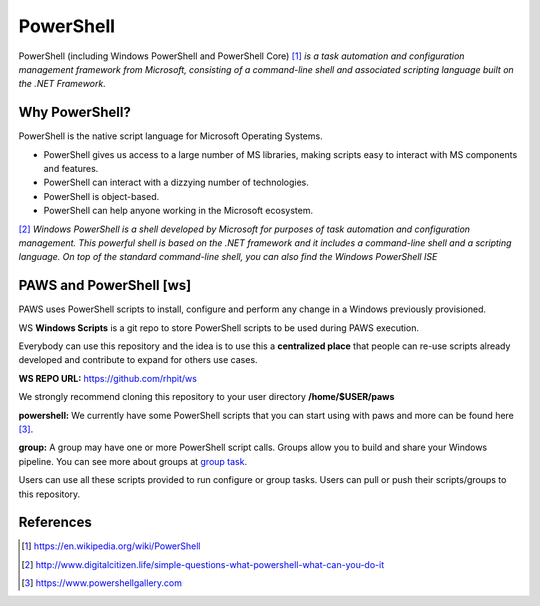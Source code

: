 PowerShell
==========

PowerShell (including Windows PowerShell and PowerShell Core) [1]_ *is a task
automation and configuration management framework from Microsoft, consisting
of a command-line shell and associated scripting language built on the
.NET Framework.*

Why PowerShell?
---------------

PowerShell is the native script language for Microsoft Operating Systems.

* PowerShell gives us access to a large number of MS libraries, making scripts
  easy to interact with MS components and features.
* PowerShell can interact with a dizzying number of technologies.
* PowerShell is object-based.
* PowerShell can help anyone working in the Microsoft ecosystem.

[2]_ *Windows PowerShell is a shell developed by Microsoft for purposes of task
automation and configuration management. This powerful shell is based on the
.NET framework and it includes a command-line shell and a scripting language.
On top of the standard command-line shell, you can also find the Windows
PowerShell ISE*

.. _ws:

PAWS and PowerShell [ws]
------------------------

PAWS uses PowerShell scripts to install, configure and perform any change in a
Windows previously provisioned.

WS **Windows Scripts** is a git repo to store PowerShell scripts to be used
during PAWS execution.

Everybody can use this repository and the idea is to use this a
**centralized place** that people can re-use scripts already developed and
contribute to expand for others use cases.

**WS REPO URL:** https://github.com/rhpit/ws

We strongly recommend cloning this repository to your user directory 
**/home/$USER/paws**

**powershell:** We currently have some PowerShell scripts that you can
start using with paws and more can be found here [3]_.

**group:** A group may have one or more PowerShell script calls. Groups allow
you to build and share your Windows pipeline. You can see more about groups at
`group task <create_group.html>`_.

Users can use all these scripts provided to run configure or group tasks. Users
can pull or push their scripts/groups to this repository.


References
----------
.. [1] https://en.wikipedia.org/wiki/PowerShell

.. [2] http://www.digitalcitizen.life/simple-questions-what-powershell-what-can-you-do-it

.. [3] https://www.powershellgallery.com

